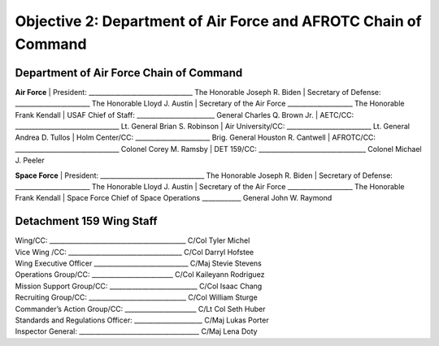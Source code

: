 Objective 2: Department of Air Force and AFROTC Chain of Command
======

Department of Air Force Chain of Command
----------
**Air Force**
| President: ________________________________ The Honorable Joseph R. Biden
| Secretary of Defense: _______________________ The Honorable Lloyd J. Austin 
| Secretary of the Air Force ____________________ The Honorable Frank Kendall
| USAF Chief of Staff: ________________________ General Charles Q. Brown Jr.
| AETC/CC: ________________________________ Lt. General Brian S. Robinson
| Air University/CC: __________________________ Lt. General Andrea D. Tullos
| Holm Center/CC: _______________________ Brig. General Houston R. Cantwell
| AFROTC/CC: ________________________________ Colonel Corey M. Ramsby
| DET 159/CC: _________________________________ Colonel Michael J. Peeler


**Space Force**
| President: ________________________________ The Honorable Joseph R. Biden
| Secretary of Defense: _______________________ The Honorable Lloyd J. Austin 
| Secretary of the Air Force ____________________ The Honorable Frank Kendall
| Space Force Chief of Space Operations ____________ General John W. Raymond


Detachment 159 Wing Staff
----------
| Wing/CC: __________________________________________ C/Col Tyler Michel
| Vice Wing /CC: ___________________________________ C/Col Darryl Hofstee
| Wing Executive Officer _____________________________ C/Maj Stevie Stevens
| Operations Group/CC: _________________________ C/Col Kaileyann Rodriguez
| Mission Support Group/CC: ___________________________ C/Col Isaac Chang
| Recruiting Group/CC: ______________________________ C/Col William Sturge
| Commander’s Action Group/CC: ______________________ C/Lt Col Seth Huber
| Standards and Regulations Officer: _____________________ C/Maj Lukas Porter
| Inspector General: _____________________________________ C/Maj Lena Doty

